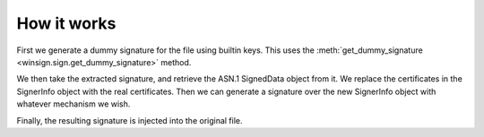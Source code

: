 How it works
============

First we generate a dummy signature for the file using builtin keys. This uses
the :meth:`get_dummy_signature <winsign.sign.get_dummy_signature>` method.

We then take the extracted signature, and retrieve the ASN.1 SignedData object
from it. We replace the certificates in the SignerInfo object with the real
certificates. Then we can generate a signature over the new SignerInfo object
with whatever mechanism we wish.

Finally, the resulting signature is injected into the original file.
